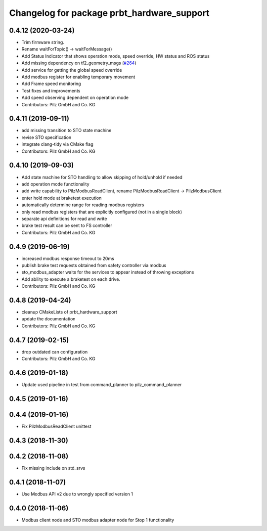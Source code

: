 ^^^^^^^^^^^^^^^^^^^^^^^^^^^^^^^^^^^^^^^^^^^
Changelog for package prbt_hardware_support
^^^^^^^^^^^^^^^^^^^^^^^^^^^^^^^^^^^^^^^^^^^

0.4.12 (2020-03-24)
-------------------
* Trim firmware string.
* Rename waitForTopic() -> waitForMessage()
* Add Status Indicator that shows operation mode, speed override, HW status and ROS status
* Add missing dependency on tf2_geometry_msgs (`#264 <https://github.com/PilzDE/pilz_robots/issues/264>`_)
* Add service for getting the global speed override
* Add modbus register for enabling temporary movement
* Add Frame speed monitoring
* Test fixes and improvements
* Add speed observing dependent on operation mode
* Contributors: Pilz GmbH and Co. KG

0.4.11 (2019-09-11)
-------------------
* add missing transition to STO state machine
* revise STO specification
* integrate clang-tidy via CMake flag
* Contributors: Pilz GmbH and Co. KG

0.4.10 (2019-09-03)
-------------------
* Add state machine for STO handling to allow skipping of hold/unhold if needed
* add operation mode functionality
* add write capability to PilzModbusReadClient, rename PilzModbusReadClient -> PilzModbusClient
* enter hold mode at braketest execution
* automatically determine range for reading modbus registers
* only read modbus registers that are explicitly configured (not in a single block)
* separate api definitions for read and write
* brake test result can be sent to FS controller
* Contributors: Pilz GmbH and Co. KG

0.4.9 (2019-06-19)
------------------
* increased modbus response timeout to 20ms
* publish brake test requests obtained from safety controller via modbus
* sto_modbus_adapter waits for the services to appear instead of throwing exceptions
* Add ability to execute a braketest on each drive.
* Contributors: Pilz GmbH and Co. KG


0.4.8 (2019-04-24)
------------------
* cleanup CMakeLists of prbt_hardware_support
* update the documentation
* Contributors: Pilz GmbH and Co. KG

0.4.7 (2019-02-15)
------------------
* drop outdated can configuration
* Contributors: Pilz GmbH and Co. KG

0.4.6 (2019-01-18)
------------------
* Update used pipeline in test from command_planner to pilz_command_planner

0.4.5 (2019-01-16)
------------------

0.4.4 (2019-01-16)
------------------
* Fix PilzModbusReadClient unittest

0.4.3 (2018-11-30)
------------------

0.4.2 (2018-11-08)
------------------
* Fix missing include on std_srvs

0.4.1 (2018-11-07)
------------------
* Use Modbus API v2 due to wrongly specified version 1

0.4.0 (2018-11-06)
------------------
* Modbus client node and STO modbus adapter node for Stop 1 functionality
